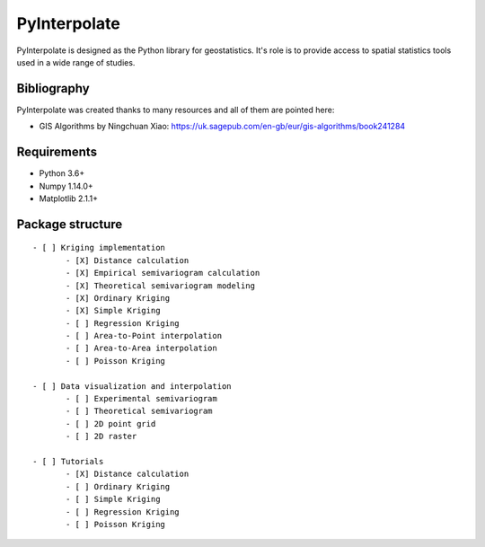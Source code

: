 PyInterpolate
=============

PyInterpolate is designed as the Python library for geostatistics. It's role is to provide access to spatial statistics tools used in a wide range of studies.

Bibliography
------------

PyInterpolate was created thanks to many resources and all of them are pointed here:

- GIS Algorithms by Ningchuan Xiao: https://uk.sagepub.com/en-gb/eur/gis-algorithms/book241284

Requirements
------------

* Python 3.6+

* Numpy 1.14.0+

* Matplotlib 2.1.1+

Package structure
-----------------

::

 - [ ] Kriging implementation
        - [X] Distance calculation
        - [X] Empirical semivariogram calculation
        - [X] Theoretical semivariogram modeling
        - [X] Ordinary Kriging
        - [X] Simple Kriging
        - [ ] Regression Kriging
        - [ ] Area-to-Point interpolation
        - [ ] Area-to-Area interpolation
        - [ ] Poisson Kriging

 - [ ] Data visualization and interpolation
        - [ ] Experimental semivariogram
        - [ ] Theoretical semivariogram
        - [ ] 2D point grid
        - [ ] 2D raster

 - [ ] Tutorials
        - [X] Distance calculation
        - [ ] Ordinary Kriging
        - [ ] Simple Kriging
        - [ ] Regression Kriging
        - [ ] Poisson Kriging